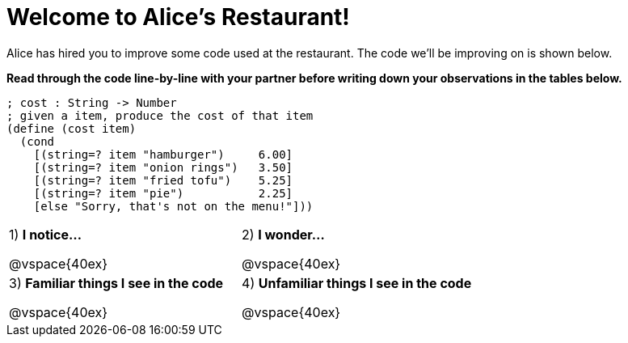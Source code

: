 = Welcome to Alice’s Restaurant!

Alice has hired you to improve some code used at the restaurant. The code we'll be improving on is shown below.

*Read through the code line-by-line with your partner before writing down your
observations in the tables below.*

----
; cost : String -> Number
; given a item, produce the cost of that item
(define (cost item)
  (cond
    [(string=? item "hamburger")     6.00]
    [(string=? item "onion rings")   3.50]
    [(string=? item "fried tofu")    5.25]
    [(string=? item "pie")           2.25]
    [else "Sorry, that's not on the menu!"]))
----

[cols=".^1a,.^1a",stripes="none"]
|===
| 
--
1) *I notice...*

@vspace{40ex}
--
|2) *I wonder...*

@vspace{40ex}

|3) *Familiar things I see in the code*

@vspace{40ex}

|4) *Unfamiliar things I see in the code*

@vspace{40ex}

|===
